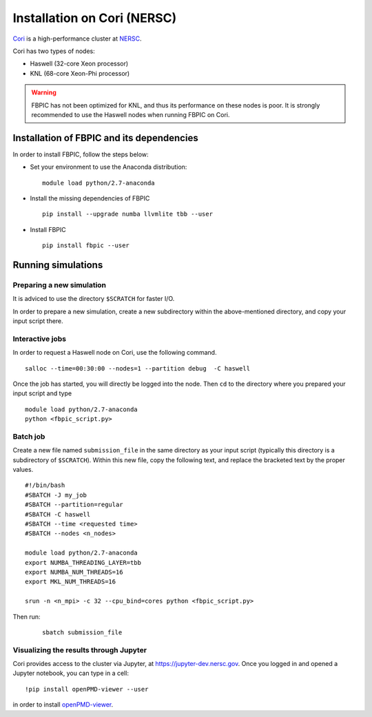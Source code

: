 Installation on Cori (NERSC)
============================

`Cori
<http://www.nersc.gov/users/computational-systems/cori/>`__ is
a high-performance cluster at `NERSC
<http://www.nersc.gov/>`__.

Cori has two types of nodes:

- Haswell (32-core Xeon processor)
- KNL (68-core Xeon-Phi processor)

.. warning::

    FBPIC has not been optimized for KNL, and thus its performance on these
    nodes is poor. It is strongly recommended to use the Haswell nodes
    when running FBPIC on Cori.

Installation of FBPIC and its dependencies
------------------------------------------

In order to install FBPIC, follow the steps below:

-  Set your environment to use the Anaconda distribution:

   ::

    module load python/2.7-anaconda

-  Install the missing dependencies of FBPIC

   ::

       pip install --upgrade numba llvmlite tbb --user

-  Install FBPIC

   ::

       pip install fbpic --user

Running simulations
-------------------

Preparing a new simulation
~~~~~~~~~~~~~~~~~~~~~~~~~~

It is adviced to use the directory ``$SCRATCH`` for faster I/O.

In order to prepare a new simulation, create a new subdirectory within
the above-mentioned directory, and copy your input script there.

Interactive jobs
~~~~~~~~~~~~~~~~

In order to request a Haswell node on Cori, use the following command.

::

    salloc --time=00:30:00 --nodes=1 --partition debug  -C haswell

Once the job has started, you will directly be logged into the node. Then
``cd`` to the directory where you prepared your input script and type

::

    module load python/2.7-anaconda
    python <fbpic_script.py>

Batch job
~~~~~~~~~

Create a new file named ``submission_file`` in the same directory as
your input script (typically this directory is a subdirectory of
``$SCRATCH``). Within this new file, copy the following text,
and replace the bracketed text by the proper values.

::

    #!/bin/bash
    #SBATCH -J my_job
    #SBATCH --partition=regular
    #SBATCH -C haswell
    #SBATCH --time <requested time>
    #SBATCH --nodes <n_nodes>

    module load python/2.7-anaconda
    export NUMBA_THREADING_LAYER=tbb
    export NUMBA_NUM_THREADS=16
    export MKL_NUM_THREADS=16

    srun -n <n_mpi> -c 32 --cpu_bind=cores python <fbpic_script.py>

Then run:

    ::

        sbatch submission_file
 

Visualizing the results through Jupyter
~~~~~~~~~~~~~~~~~~~~~~~~~~~~~~~~~~~~~~~
Cori provides access to the cluster via Jupyter, at
`https://jupyter-dev.nersc.gov <https://jupyter-dev.nersc.gov>`__.
Once you logged in and opened a Jupyter notebook, you can type in a cell:

::

	!pip install openPMD-viewer --user

in order to install `openPMD-viewer <https://github.com/openPMD/openPMD-viewer>`__.
